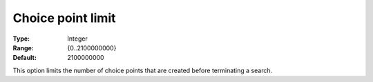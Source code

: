 .. _CPOPT_Search_-_Choice_point_limit:


Choice point limit
==================



:Type:	Integer	
:Range:	{0..2100000000}	
:Default:	2100000000	



This option limits the number of choice points that are created before terminating a search.

